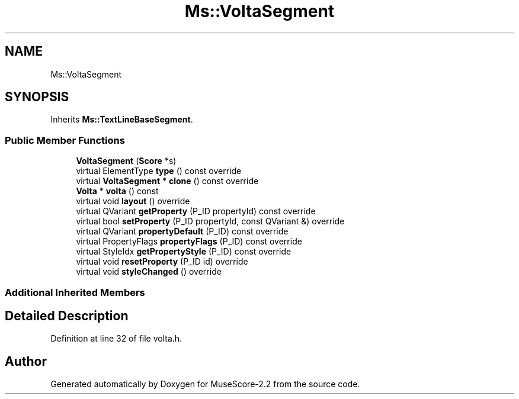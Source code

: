 .TH "Ms::VoltaSegment" 3 "Mon Jun 5 2017" "MuseScore-2.2" \" -*- nroff -*-
.ad l
.nh
.SH NAME
Ms::VoltaSegment
.SH SYNOPSIS
.br
.PP
.PP
Inherits \fBMs::TextLineBaseSegment\fP\&.
.SS "Public Member Functions"

.in +1c
.ti -1c
.RI "\fBVoltaSegment\fP (\fBScore\fP *s)"
.br
.ti -1c
.RI "virtual ElementType \fBtype\fP () const override"
.br
.ti -1c
.RI "virtual \fBVoltaSegment\fP * \fBclone\fP () const override"
.br
.ti -1c
.RI "\fBVolta\fP * \fBvolta\fP () const"
.br
.ti -1c
.RI "virtual void \fBlayout\fP () override"
.br
.ti -1c
.RI "virtual QVariant \fBgetProperty\fP (P_ID propertyId) const override"
.br
.ti -1c
.RI "virtual bool \fBsetProperty\fP (P_ID propertyId, const QVariant &) override"
.br
.ti -1c
.RI "virtual QVariant \fBpropertyDefault\fP (P_ID) const override"
.br
.ti -1c
.RI "virtual PropertyFlags \fBpropertyFlags\fP (P_ID) const override"
.br
.ti -1c
.RI "virtual StyleIdx \fBgetPropertyStyle\fP (P_ID) const override"
.br
.ti -1c
.RI "virtual void \fBresetProperty\fP (P_ID id) override"
.br
.ti -1c
.RI "virtual void \fBstyleChanged\fP () override"
.br
.in -1c
.SS "Additional Inherited Members"
.SH "Detailed Description"
.PP 
Definition at line 32 of file volta\&.h\&.

.SH "Author"
.PP 
Generated automatically by Doxygen for MuseScore-2\&.2 from the source code\&.
